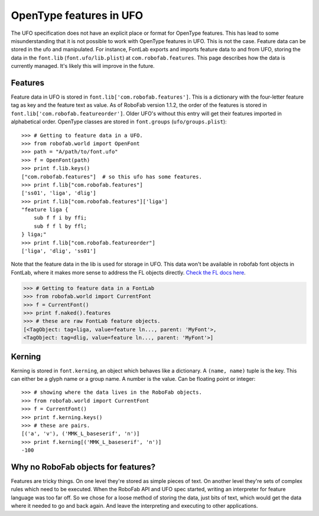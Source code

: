 ========================
OpenType features in UFO
========================

The UFO specification does not have an explicit place or format for OpenType features. This has lead to some misunderstanding that it is not possible to work with OpenType features in UFO. This is not the case. Feature data can be stored in the ufo and manipulated. For instance, FontLab exports and imports feature data to and from UFO, storing the data in the ``font.lib`` (``font.ufo/lib.plist``) at ``com.robofab.features``. This page describes how the data is currently managed. It's likely this will improve in the future.

--------
Features
--------

Feature data in UFO is stored in ``font.lib['com.robofab.features']``. This is a dictionary with the four-letter feature tag as key and the feature text as value. As of RoboFab version 1.1.2, the order of the features is stored in ``font.lib['com.robofab.featureorder']``. Older UFO's without this entry will get their features imported in alphabetical order. OpenType classes are stored in ``font.groups`` (``ufo/groups.plist``)::

    >>> # Getting to feature data in a UFO.
    >>> from robofab.world import OpenFont
    >>> path = "A/path/to/font.ufo"
    >>> f = OpenFont(path)
    >>> print f.lib.keys()
    ["com.robofab.features"]  # so this ufo has some features.
    >>> print f.lib["com.robofab.features"]
    ['ss01', 'liga', 'dlig']
    >>> print f.lib["com.robofab.features"]['liga']
    "feature liga {
        sub f f i by ffi;
        sub f f l by ffl;
    } liga;"
    >>> print f.lib["com.robofab.featureorder"]
    ['liga', 'dlig', 'ss01']

Note that the feature data in the lib is used for storage in UFO. This data won't be available in robofab font objects in FontLab, where it makes more sense to address the FL objects directly. `Check the FL docs here <http://dev.fontlab.net/flpydoc/>`_.

.. code::

    >>> # Getting to feature data in a FontLab 
    >>> from robofab.world import CurrentFont
    >>> f = CurrentFont()
    >>> print f.naked().features
    >>> # these are raw FontLab feature objects.
    [<TagObject: tag=liga, value=feature ln..., parent: 'MyFont'>,
    <TagObject: tag=dlig, value=feature ln..., parent: 'MyFont'>]

-------
Kerning
-------

Kerning is stored in ``font.kerning``, an object which behaves like a dictionary. A ``(name, name)`` tuple is the key. This can either be a glyph name or a group name. A number is the value. Can be floating point or integer::

    >>> # showing where the data lives in the RoboFab objects.
    >>> from robofab.world import CurrentFont
    >>> f = CurrentFont()
    >>> print f.kerning.keys()
    >>> # these are pairs.
    [('a', 'v'), ('MMK_L_baseserif', 'n')]
    >>> print f.kerning[('MMK_L_baseserif', 'n')]
    -100

------------------------------------
Why no RoboFab objects for features?
------------------------------------

Features are tricky things. On one level they're stored as simple pieces of text. On another level they're sets of complex rules which need to be executed. When the RoboFab API and UFO spec started, writing an interpreter for feature language was too far off. So we chose for a loose method of storing the data, just bits of text, which would get the data where it needed to go and back again. And leave the interpreting and executing to other applications.
